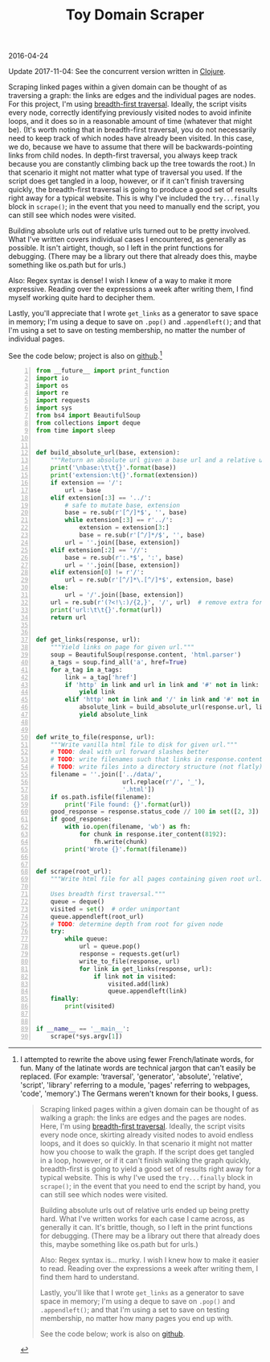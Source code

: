 #+OPTIONS: toc:nil
#+HTML_HEAD: <link href="../css/solarized-dark.css" rel="stylesheet" />
#+HTML_LINK_HOME: ../index.html
#+TITLE: Toy Domain Scraper
2016-04-24

Update 2017-11-04: See the concurrent version written in [[file:concurrent-domain-scraper.org][Clojure]].

Scraping linked pages within a given domain can be thought of as traversing a
graph: the links are edges and the individual pages are nodes. For this project,
I'm using [[https://en.wikipedia.org/wiki/Breadth-first_search][breadth-first traversal]]. Ideally, the script visits every node,
correctly identifying previously visited nodes to avoid infinite loops, and it
does so in a reasonable amount of time (whatever that might be). (It's worth
noting that in breadth-first traversal, you do not necessarily need to keep
track of which nodes have already been visited. In this case, we do, because we
have to assume that there will be backwards-pointing links from child nodes. In
depth-first traversal, you always keep track because you are constantly climbing
back up the tree towards the root.) In that scenario it might not matter what
type of traversal you used. If the script does get tangled in a loop, however,
or if it can't finish traversing quickly, the breadth-first traversal is going
to produce a good set of results right away for a typical website. This is why
I've included the ~try...finally~ block in ~scrape()~; in the event that you
need to manually end the script, you can still see which nodes were visited.

Building absolute urls out of relative urls turned out to be pretty involved.
What I've written covers individual cases I encountered, as generally as
possible. It isn't airtight, though, so I left in the print functions for
debugging. (There may be a library out there that already does this, maybe
something like os.path but for urls.)

Also: Regex syntax is dense! I wish I knew of a way to make it more expressive.
Reading over the expressions a week after writing them, I find myself working
quite hard to decipher them.

Lastly, you'll appreciate that I wrote ~get_links~ as a generator to save space
in memory; I'm using a deque to save on ~.pop()~ and ~.appendleft()~; and that
I'm using a set to save on testing membership, no matter the number of
individual pages.

See the code below; project is also on [[https://github.com/mastokley/toy_domain_scraper][github]].[fn:1]

#+BEGIN_SRC python -n
from __future__ import print_function
import io
import os
import re
import requests
import sys
from bs4 import BeautifulSoup
from collections import deque
from time import sleep


def build_absolute_url(base, extension):
    """Return an absolute url given a base url and a relative url."""
    print('\nbase:\t\t{}'.format(base))
    print('extension:\t{}'.format(extension))
    if extension == '/':
        url = base
    elif extension[:3] == '../':
        # safe to mutate base, extension
        base = re.sub(r'[^/]*$', '', base)
        while extension[:3] == r'../':
            extension = extension[3:]
            base = re.sub(r'[^/]*/$', '', base)
        url = ''.join([base, extension])
    elif extension[:2] == '//':
        base = re.sub(r':.*$', ':', base)
        url = ''.join([base, extension])
    elif extension[0] != r'/':
        url = re.sub(r'[^/]*\.[^/]*$', extension, base)
    else:
        url = '/'.join([base, extension])
    url = re.sub(r'(?<!\:)/{2,}', '/', url)  # remove extra forward slashes
    print('url:\t\t{}'.format(url))
    return url


def get_links(response, url):
    """Yield links on page for given url."""
    soup = BeautifulSoup(response.content, 'html.parser')
    a_tags = soup.find_all('a', href=True)
    for a_tag in a_tags:
        link = a_tag['href']
        if 'http' in link and url in link and '#' not in link:
            yield link
        elif 'http' not in link and '/' in link and '#' not in link:
            absolute_link = build_absolute_url(response.url, link)
            yield absolute_link


def write_to_file(response, url):
    """Write vanilla html file to disk for given url."""
    # TODO: deal with url forward slashes better
    # TODO: write filenames such that links in response.content work
    # TODO: write files into a directory structure (not flatly)
    filename = ''.join(['../data/',
                        url.replace(r'/', '_'),
                        '.html'])
    if os.path.isfile(filename):
        print('File found: {}'.format(url))
    good_response = response.status_code // 100 in set([2, 3])
    if good_response:
        with io.open(filename, 'wb') as fh:
            for chunk in response.iter_content(8192):
                fh.write(chunk)
        print('Wrote {}'.format(filename))


def scrape(root_url):
    """Write html file for all pages containing given root url.

    Uses breadth first traversal."""
    queue = deque()
    visited = set()  # order unimportant
    queue.appendleft(root_url)
    # TODO: determine depth from root for given node
    try:
        while queue:
            url = queue.pop()
            response = requests.get(url)
            write_to_file(response, url)
            for link in get_links(response, url):
                if link not in visited:
                    visited.add(link)
                    queue.appendleft(link)
    finally:
        print(visited)


if __name__ == '__main__':
    scrape(*sys.argv[1])
#+END_SRC

[fn:1] I attempted to rewrite the above using fewer French/latinate words, for
fun. Many of the latinate words are technical jargon that can't easily be
replaced. (For example: 'traversal', 'generator', 'absolute', 'relative',
'script', 'library' referring to a module, 'pages' referring to webpages,
'code', 'memory'.) The Germans weren't known for their books, I guess.
#+BEGIN_QUOTE
Scraping linked pages within a given domain can be thought of as walking a
graph: the links are edges and the pages are nodes. Here, I'm using
[[https://en.wikipedia.org/wiki/Breadth-first_search][breadth-first traversal]]. Ideally, the script visits every node once, skirting
already visited nodes to avoid endless loops, and it does so quickly. In that
scenario it might not matter how you choose to walk the graph. If the script
does get tangled in a loop, however, or if it can't finish walking the graph
quickly, breadth-first is going to yield a good set of results right away for a
typical website. This is why I've used the ~try...finally~ block in ~scrape()~;
in the event that you need to end the script by hand, you can still see which
nodes were visited.

Building absolute urls out of relative urls ended up being pretty hard. What
I've written works for each case I came across, as generally it can. It's
brittle, though, so I left in the print functions for debugging. (There may be a
library out there that already does this, maybe something like os.path but for
urls.)

Also: Regex syntax is... murky. I wish I knew how to make it easier to read.
Reading over the expressions a week after writing them, I find them hard to
understand.

Lastly, you'll like that I wrote ~get_links~ as a generator to save space in
memory; I'm using a deque to save on ~.pop()~ and ~.appendleft()~; and that I'm
using a set to save on testing membership, no matter how many pages you end up
with.

See the code below; work is also on [[https://github.com/mastokley/toy_domain_scraper][github]].
#+END_QUOTE
